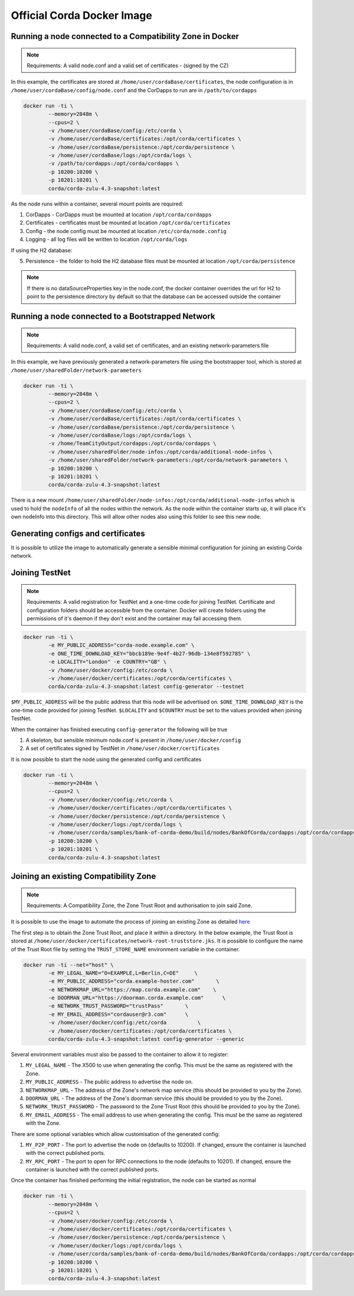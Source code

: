 Official Corda Docker Image
===========================

Running a node connected to a Compatibility Zone in Docker
----------------------------------------------------------

.. note:: Requirements: A valid node.conf and a valid set of certificates - (signed by the CZ)


In this example, the certificates are stored at ``/home/user/cordaBase/certificates``, the node configuration is in ``/home/user/cordaBase/config/node.conf`` and the CorDapps to run are in ``/path/to/cordapps``

.. code-block:: shell

    docker run -ti \
            --memory=2048m \
            --cpus=2 \
            -v /home/user/cordaBase/config:/etc/corda \
            -v /home/user/cordaBase/certificates:/opt/corda/certificates \
            -v /home/user/cordaBase/persistence:/opt/corda/persistence \
            -v /home/user/cordaBase/logs:/opt/corda/logs \
            -v /path/to/cordapps:/opt/corda/cordapps \
            -p 10200:10200 \
            -p 10201:10201 \
            corda/corda-zulu-4.3-snapshot:latest

As the node runs within a container, several mount points are required:

1. CorDapps - CorDapps must be mounted at location ``/opt/corda/cordapps``
2. Certificates - certificates must be mounted at location ``/opt/corda/certificates``
3. Config - the node config must be mounted at location ``/etc/corda/node.config``
4. Logging - all log files will be written to location ``/opt/corda/logs``

If using the H2 database:

5. Persistence - the folder to hold the H2 database files must be mounted at location ``/opt/corda/persistence``

.. note:: If there is no dataSourceProperties key in the node.conf, the docker container overrides the url for H2 to point to the persistence directory by default so that the database can be accessed outside the container


Running a node connected to a Bootstrapped Network
--------------------------------------------------

.. note:: Requirements: A valid node.conf, a valid set of certificates, and an existing network-parameters file

In this example, we have previously generated a network-parameters file using the bootstrapper tool, which is stored at ``/home/user/sharedFolder/network-parameters``


.. code-block:: shell

    docker run -ti \
            --memory=2048m \
            --cpus=2 \
            -v /home/user/cordaBase/config:/etc/corda \
            -v /home/user/cordaBase/certificates:/opt/corda/certificates \
            -v /home/user/cordaBase/persistence:/opt/corda/persistence \
            -v /home/user/cordaBase/logs:/opt/corda/logs \
            -v /home/TeamCityOutput/cordapps:/opt/corda/cordapps \
            -v /home/user/sharedFolder/node-infos:/opt/corda/additional-node-infos \
            -v /home/user/sharedFolder/network-parameters:/opt/corda/network-parameters \
            -p 10200:10200 \
            -p 10201:10201 \
            corda/corda-zulu-4.3-snapshot:latest

There is a new mount ``/home/user/sharedFolder/node-infos:/opt/corda/additional-node-infos`` which is used to hold the ``nodeInfo`` of all the nodes within the network.
As the node within the container starts up, it will place it's own nodeInfo into this directory. This will allow other nodes also using this folder to see this new node.


Generating configs and certificates
-----------------------------------

It is possible to utilize the image to automatically generate a sensible minimal configuration for joining an existing Corda network.

Joining TestNet
---------------

.. note:: Requirements: A valid registration for TestNet and a one-time code for joining TestNet. Certificate and configuration folders should be accessible from the container. Docker will create folders using the permissions of it's daemon if they don't exist and the container may fail accessing them.

.. code-block:: shell

    docker run -ti \
            -e MY_PUBLIC_ADDRESS="corda-node.example.com" \
            -e ONE_TIME_DOWNLOAD_KEY="bbcb189e-9e4f-4b27-96db-134e8f592785" \
            -e LOCALITY="London" -e COUNTRY="GB" \
            -v /home/user/docker/config:/etc/corda \
            -v /home/user/docker/certificates:/opt/corda/certificates \
            corda/corda-zulu-4.3-snapshot:latest config-generator --testnet

``$MY_PUBLIC_ADDRESS`` will be the public address that this node will be advertised on.
``$ONE_TIME_DOWNLOAD_KEY`` is the one-time code provided for joining TestNet.
``$LOCALITY`` and ``$COUNTRY`` must be set to the values provided when joining TestNet.

When the container has finished executing ``config-generator`` the following will be true

1. A skeleton, but sensible minimum node.conf is present in ``/home/user/docker/config``
2. A set of certificates signed by TestNet in ``/home/user/docker/certificates``

It is now possible to start the node using the generated config and certificates

.. code-block:: shell

    docker run -ti \
            --memory=2048m \
            --cpus=2 \
            -v /home/user/docker/config:/etc/corda \
            -v /home/user/docker/certificates:/opt/corda/certificates \
            -v /home/user/docker/persistence:/opt/corda/persistence \
            -v /home/user/docker/logs:/opt/corda/logs \
            -v /home/user/corda/samples/bank-of-corda-demo/build/nodes/BankOfCorda/cordapps:/opt/corda/cordapps \
            -p 10200:10200 \
            -p 10201:10201 \
            corda/corda-zulu-4.3-snapshot:latest


Joining an existing Compatibility Zone
--------------------------------------

.. note:: Requirements: A Compatibility Zone, the Zone Trust Root and authorisation to join said Zone.

It is possible to use the image to automate the process of joining an existing Zone as detailed `here <joining-a-compatibility-zone.html#connecting-to-a-compatibility-zone>`__

The first step is to obtain the Zone Trust Root, and place it within a directory. In the below example, the Trust Root is stored at ``/home/user/docker/certificates/network-root-truststore.jks``.
It is possible to configure the name of the Trust Root file by setting the ``TRUST_STORE_NAME`` environment variable in the container.

.. code-block:: shell

    docker run -ti --net="host" \
            -e MY_LEGAL_NAME="O=EXAMPLE,L=Berlin,C=DE"     \
            -e MY_PUBLIC_ADDRESS="corda.example-hoster.com"       \
            -e NETWORKMAP_URL="https://map.corda.example.com"    \
            -e DOORMAN_URL="https://doorman.corda.example.com"      \
            -e NETWORK_TRUST_PASSWORD="trustPass"       \
            -e MY_EMAIL_ADDRESS="cordauser@r3.com"      \
            -v /home/user/docker/config:/etc/corda          \
            -v /home/user/docker/certificates:/opt/corda/certificates \
            corda/corda-zulu-4.3-snapshot:latest config-generator --generic


Several environment variables must also be passed to the container to allow it to register:

1. ``MY_LEGAL_NAME`` - The X500 to use when generating the config. This must be the same as registered with the Zone.
2. ``MY_PUBLIC_ADDRESS`` - The public address to advertise the node on.
3. ``NETWORKMAP_URL`` - The address of the Zone's network map service (this should be provided to you by the Zone).
4. ``DOORMAN_URL`` - The address of the Zone's doorman service (this should be provided to you by the Zone).
5. ``NETWORK_TRUST_PASSWORD`` - The password to the Zone Trust Root (this should be provided to you by the Zone).
6. ``MY_EMAIL_ADDRESS`` - The email address to use when generating the config. This must be the same as registered with the Zone.

There are some optional variables which allow customisation of the generated config:

1. ``MY_P2P_PORT`` - The port to advertise the node on (defaults to 10200). If changed, ensure the container is launched with the correct published ports.
2. ``MY_RPC_PORT`` - The port to open for RPC connections to the node (defaults to 10201). If changed, ensure the container is launched with the correct published ports.

Once the container has finished performing the initial registration, the node can be started as normal

.. code-block:: shell

    docker run -ti \
            --memory=2048m \
            --cpus=2 \
            -v /home/user/docker/config:/etc/corda \
            -v /home/user/docker/certificates:/opt/corda/certificates \
            -v /home/user/docker/persistence:/opt/corda/persistence \
            -v /home/user/docker/logs:/opt/corda/logs \
            -v /home/user/corda/samples/bank-of-corda-demo/build/nodes/BankOfCorda/cordapps:/opt/corda/cordapps \
            -p 10200:10200 \
            -p 10201:10201 \
            corda/corda-zulu-4.3-snapshot:latest

